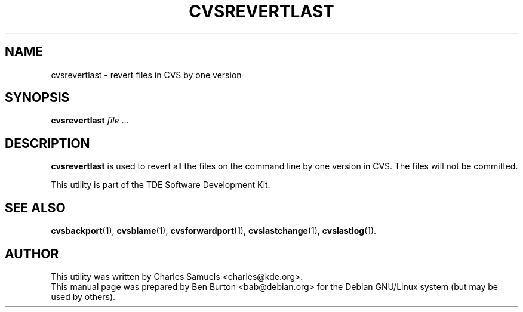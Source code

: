 .\"                                      Hey, EMACS: -*- nroff -*-
.\" First parameter, NAME, should be all caps
.\" Second parameter, SECTION, should be 1-8, maybe w/ subsection
.\" other parameters are allowed: see man(7), man(1)
.TH CVSREVERTLAST 1 "March 20, 2005"
.\" Please adjust this date whenever revising the manpage.
.\"
.\" Some roff macros, for reference:
.\" .nh        disable hyphenation
.\" .hy        enable hyphenation
.\" .ad l      left justify
.\" .ad b      justify to both left and right margins
.\" .nf        disable filling
.\" .fi        enable filling
.\" .br        insert line break
.\" .sp <n>    insert n+1 empty lines
.\" for manpage-specific macros, see man(7)
.SH NAME
cvsrevertlast \- revert files in CVS by one version
.SH SYNOPSIS
.B cvsrevertlast
\fIfile\fP ...
.SH DESCRIPTION
\fBcvsrevertlast\fP is used to revert all the files on the command line
by one version in CVS.  The files will not be committed.
.PP
This utility is part of the TDE Software Development Kit.
.SH SEE ALSO
.BR cvsbackport (1),
.BR cvsblame (1),
.BR cvsforwardport (1),
.BR cvslastchange (1),
.BR cvslastlog (1).
.SH AUTHOR
This utility was written by Charles Samuels <charles@kde.org>.
.br
This manual page was prepared by Ben Burton <bab@debian.org>
for the Debian GNU/Linux system (but may be used by others).
